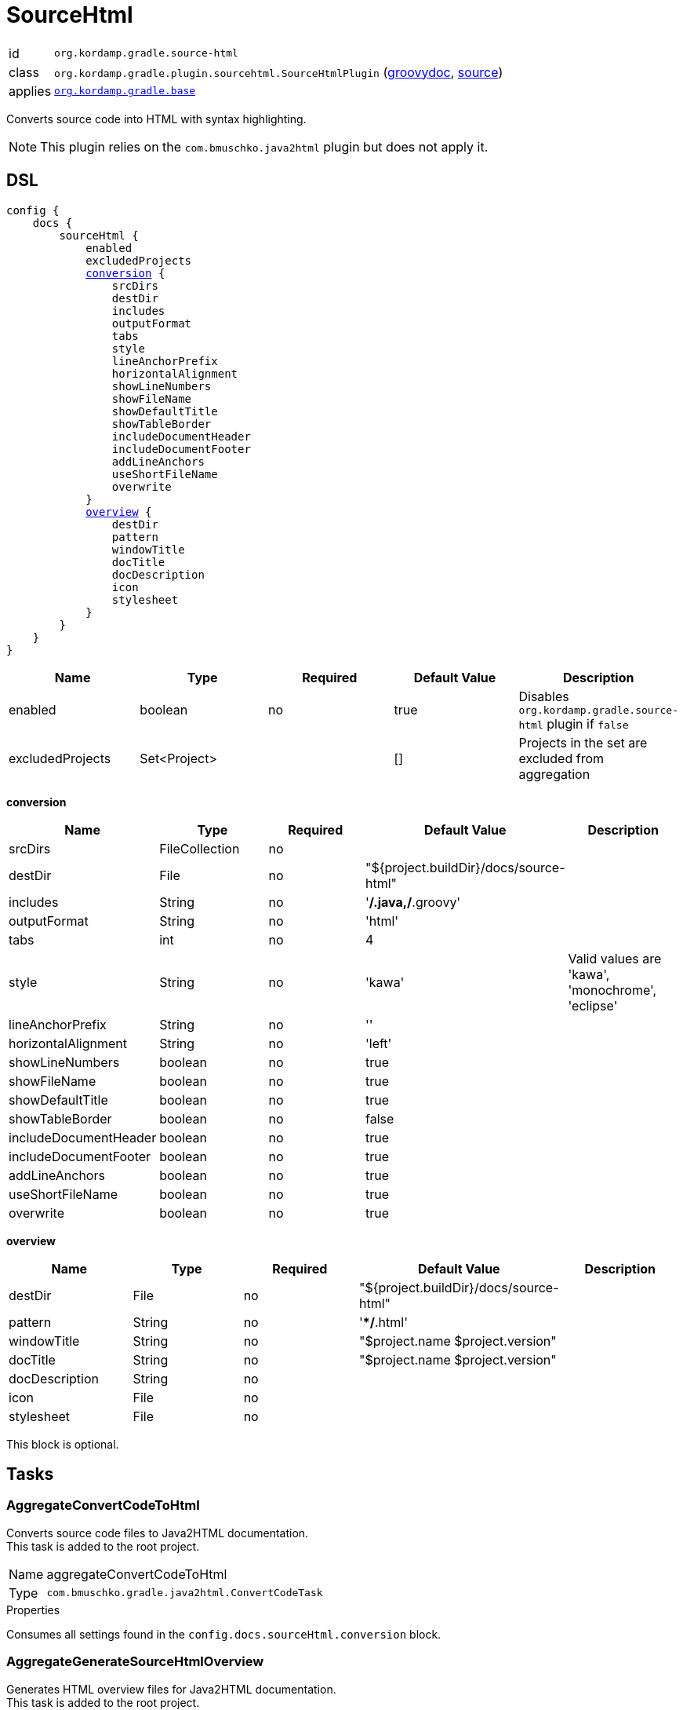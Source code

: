 
[[_org_kordamp_gradle_sourcehtml]]
= SourceHtml

[horizontal]
id:: `org.kordamp.gradle.source-html`
class:: `org.kordamp.gradle.plugin.sourcehtml.SourceHtmlPlugin`
    (link:api/org/kordamp/gradle/plugin/sourcehtml/SourceHtmlPlugin.html[groovydoc],
     link:api-html/org/kordamp/gradle/plugin/sourcehtml/SourceHtmlPlugin.html[source])
applies:: `<<_org_kordamp_gradle_base,org.kordamp.gradle.base>>`

Converts source code into HTML with syntax highlighting.

NOTE: This plugin relies on the `com.bmuschko.java2html` plugin but does not apply it.

[[_org_kordamp_gradle_sourcehtml_dsl]]
== DSL

[source,groovy]
[subs="+macros"]
----
config {
    docs {
        sourceHtml {
            enabled
            excludedProjects
            <<_sourcehtml_conversion,conversion>> {
                srcDirs
                destDir
                includes
                outputFormat
                tabs
                style
                lineAnchorPrefix
                horizontalAlignment
                showLineNumbers
                showFileName
                showDefaultTitle
                showTableBorder
                includeDocumentHeader
                includeDocumentFooter
                addLineAnchors
                useShortFileName
                overwrite
            }
            <<_sourcehtml_overview,overview>> {
                destDir
                pattern
                windowTitle
                docTitle
                docDescription
                icon
                stylesheet
            }
        }
    }
}
----

[options="header", cols="5*"]
|===
| Name             | Type         | Required | Default Value | Description
| enabled          | boolean      | no       | true          | Disables `org.kordamp.gradle.source-html` plugin if `false`
| excludedProjects | Set<Project> |          | []            | Projects in the set are excluded from aggregation
|===

[[_sourcehtml_conversion]]
*conversion*

[options="header", cols="5*"]
|===
| Name                  | Type           | Required | Default Value                          | Description
| srcDirs               | FileCollection | no       |                                        |
| destDir               | File           | no       | "${project.buildDir}/docs/source-html" |
| includes              | String         | no       | '**/*.java,**/*.groovy'                |
| outputFormat          | String         | no       | 'html'                                 |
| tabs                  | int            | no       | 4                                      |
| style                 | String         | no       | 'kawa'                                 | Valid values are 'kawa', 'monochrome', 'eclipse'
| lineAnchorPrefix      | String         | no       | ''                                     |
| horizontalAlignment   | String         | no       | 'left'                                 |
| showLineNumbers       | boolean        | no       | true                                   |
| showFileName          | boolean        | no       | true                                   |
| showDefaultTitle      | boolean        | no       | true                                   |
| showTableBorder       | boolean        | no       | false                                  |
| includeDocumentHeader | boolean        | no       | true                                   |
| includeDocumentFooter | boolean        | no       | true                                   |
| addLineAnchors        | boolean        | no       | true                                   |
| useShortFileName      | boolean        | no       | true                                   |
| overwrite             | boolean        | no       | true                                   |
|===

[[_sourcehtml_overview]]
*overview*

[options="header", cols="5*"]
|===
| Name           | Type   | Required | Default Value                          | Description
| destDir        | File   | no       | "${project.buildDir}/docs/source-html" |
| pattern        | String | no       | '**/*.html'                            |
| windowTitle    | String | no       | "$project.name $project.version"       |
| docTitle       | String | no       | "$project.name $project.version"       |
| docDescription | String | no       |                                        |
| icon           | File   | no       |                                        |
| stylesheet     | File   | no       |                                        |
|===

This block is optional.

[[_org_kordamp_gradle_sourcehtml_tasks]]
== Tasks

[[_task_aggregate_convert_code_to_html]]
=== AggregateConvertCodeToHtml

Converts source code files to Java2HTML documentation. +
This task is added to the root project.

[horizontal]
Name:: aggregateConvertCodeToHtml
Type:: `com.bmuschko.gradle.java2html.ConvertCodeTask`

.Properties
Consumes all settings found in the `config.docs.sourceHtml.conversion` block.

[[_task_aggregate_generate_source_html_overview]]
=== AggregateGenerateSourceHtmlOverview

Generates HTML overview files for Java2HTML documentation. +
This task is added to the root project.

[horizontal]
Name:: aggregateGenerateSourceHtmlOverview
Type:: `com.bmuschko.gradle.java2html.GenerateOverviewTask`

.Properties
Consumes all settings found in the `config.docs.sourceHtml.overview` block.

[[_task_aggregate_source_html]]
=== AggregateSourceHtml

Collects the results of the `aggregateConvertCodeToHtml` and `aggregateGenerateSourceHtmlOverview` tasks. +
This task is added to the root project.

[horizontal]
Name:: aggregateSourceHtml
Type:: `org.gradle.api.tasks.Copy`

.Properties
[horizontal]
destinationDir:: `${rootProject.buildDir}/docs/aggregate-source-html`

[[_task_aggregate_source_html_jar]]
=== AggregateSourceHtmlJar

Generates an archive of the `aggregateSourceHtml` tasks. +
This task is added to the root project.

[horizontal]
Name:: aggregateSourceHtmlJar
Type:: `org.gradle.api.tasks.bundling.Jar`

.Properties
[horizontal]
destinationDir:: `${rootProject.buildDir}/build/libs`

[[_task_convert_code_to_html]]
=== ConvertCodeToHtml

Converts source code files to Java2HTML documentation.

[horizontal]
Name:: convertCodeToHtml
Type:: `com.bmuschko.gradle.java2html.ConvertCodeTask`

.Properties
Consumes all settings found in the `config.docs.sourceHtml.conversion` block.

[[_task_generate_source_html_overview]]
=== GenerateSourceHtmlOverview

Generates HTML overview files for Java2HTML documentation.

[horizontal]
Name:: generateSourceHtmlOverview
Type:: `com.bmuschko.gradle.java2html.GenerateOverviewTask`

.Properties
Consumes all settings found in the `config.docs.sourceHtml.overview` block.

[[_task_source_html]]
=== SourceHtml

Collects the results of the `convertCodeToHtml` and `generateSourceHtmlOverview` tasks.

[horizontal]
Name:: sourceHtml
Type:: `org.gradle.api.tasks.Copy`

.Properties
[horizontal]
destinationDir:: `${project.buildDir}/docs/source-html`
